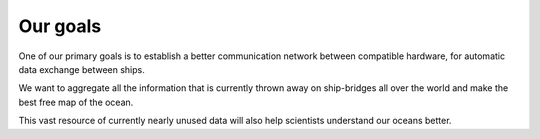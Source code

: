 Our goals
=========

One of our primary goals is to establish a better communication network between
compatible hardware, for automatic data exchange between ships.

We want to aggregate all the information that is currently thrown away on
ship-bridges all over the world and make the best free map of the ocean.

This vast resource of currently nearly unused data will also help scientists
understand our oceans better.
